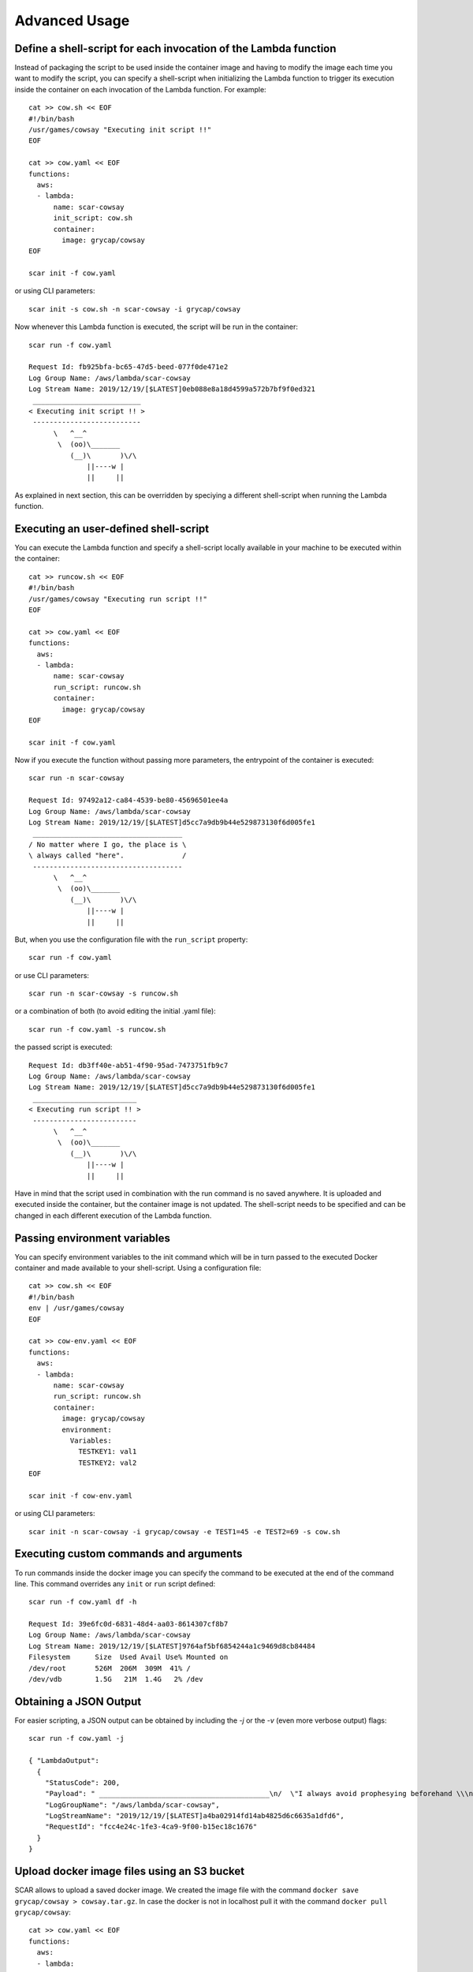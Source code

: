 Advanced Usage
==============

Define a shell-script for each invocation of the Lambda function
----------------------------------------------------------------

Instead of packaging the script to be used inside the container image and having to modify the image each time you want to modify the script, you can specify a shell-script when initializing the Lambda function to trigger its execution inside the container on each invocation of the Lambda function. For example::

  cat >> cow.sh << EOF
  #!/bin/bash
  /usr/games/cowsay "Executing init script !!"
  EOF

  cat >> cow.yaml << EOF
  functions:
    aws:
    - lambda:
        name: scar-cowsay
        init_script: cow.sh
        container:
          image: grycap/cowsay
  EOF

  scar init -f cow.yaml

or using CLI parameters::

  scar init -s cow.sh -n scar-cowsay -i grycap/cowsay

Now whenever this Lambda function is executed, the script will be run in the container::

  scar run -f cow.yaml

  Request Id: fb925bfa-bc65-47d5-beed-077f0de471e2
  Log Group Name: /aws/lambda/scar-cowsay
  Log Stream Name: 2019/12/19/[$LATEST]0eb088e8a18d4599a572b7bf9f0ed321
   __________________________
  < Executing init script !! >
   --------------------------
        \   ^__^
         \  (oo)\_______
            (__)\       )\/\
                ||----w |
                ||     ||


As explained in next section, this can be overridden by speciying a different shell-script when running the Lambda function.


Executing an user-defined shell-script
--------------------------------------

You can execute the Lambda function and specify a shell-script locally available in your machine to be executed within the container::

  cat >> runcow.sh << EOF
  #!/bin/bash
  /usr/games/cowsay "Executing run script !!"
  EOF

  cat >> cow.yaml << EOF
  functions:
    aws:
    - lambda:
        name: scar-cowsay
        run_script: runcow.sh
        container:
          image: grycap/cowsay
  EOF

  scar init -f cow.yaml

Now if you execute the function without passing more parameters, the entrypoint of the container is executed::

  scar run -n scar-cowsay

  Request Id: 97492a12-ca84-4539-be80-45696501ee4a
  Log Group Name: /aws/lambda/scar-cowsay
  Log Stream Name: 2019/12/19/[$LATEST]d5cc7a9db9b44e529873130f6d005fe1
   ____________________________________
  / No matter where I go, the place is \
  \ always called "here".              /
   ------------------------------------
        \   ^__^
         \  (oo)\_______
            (__)\       )\/\
                ||----w |
                ||     ||

But, when you use the configuration file with the ``run_script`` property::

  scar run -f cow.yaml

or use CLI parameters::

  scar run -n scar-cowsay -s runcow.sh

or a combination of both (to avoid editing the initial .yaml file)::

  scar run -f cow.yaml -s runcow.sh

the passed script is executed::

  Request Id: db3ff40e-ab51-4f90-95ad-7473751fb9c7
  Log Group Name: /aws/lambda/scar-cowsay
  Log Stream Name: 2019/12/19/[$LATEST]d5cc7a9db9b44e529873130f6d005fe1
   _________________________
  < Executing run script !! >
   -------------------------
        \   ^__^
         \  (oo)\_______
            (__)\       )\/\
                ||----w |
                ||     ||

Have in mind that the script used in combination with the run command is no saved anywhere.
It is uploaded and executed inside the container, but the container image is not updated.
The shell-script needs to be specified and can be changed in each different execution of the Lambda function.


Passing environment variables
-----------------------------

You can specify environment variables to the init command which will be in turn passed to the executed Docker container and made available to your shell-script.
Using a configuration file::

  cat >> cow.sh << EOF
  #!/bin/bash
  env | /usr/games/cowsay
  EOF

  cat >> cow-env.yaml << EOF
  functions:
    aws:
    - lambda:
        name: scar-cowsay
        run_script: runcow.sh
        container:
          image: grycap/cowsay
          environment:
            Variables:
              TESTKEY1: val1
              TESTKEY2: val2
  EOF

  scar init -f cow-env.yaml

or using CLI parameters::

  scar init -n scar-cowsay -i grycap/cowsay -e TEST1=45 -e TEST2=69 -s cow.sh


Executing custom commands and arguments
---------------------------------------

To run commands inside the docker image you can specify the command to be executed at the end of the command line.
This command overrides any ``init`` or ``run`` script defined::

  scar run -f cow.yaml df -h

  Request Id: 39e6fc0d-6831-48d4-aa03-8614307cf8b7
  Log Group Name: /aws/lambda/scar-cowsay
  Log Stream Name: 2019/12/19/[$LATEST]9764af5bf6854244a1c9469d8cb84484
  Filesystem      Size  Used Avail Use% Mounted on
  /dev/root       526M  206M  309M  41% /
  /dev/vdb        1.5G   21M  1.4G   2% /dev


Obtaining a JSON Output
-----------------------

For easier scripting, a JSON output can be obtained by including the `-j` or the `-v` (even more verbose output) flags::

  scar run -f cow.yaml -j

  { "LambdaOutput":
    {
      "StatusCode": 200,
      "Payload": " _________________________________________\n/  \"I always avoid prophesying beforehand \\\n| because it is much better               |\n|                                         |\n| to prophesy after the event has already |\n| taken place. \" - Winston                |\n|                                         |\n\\ Churchill                               /\n -----------------------------------------\n        \\   ^__^\n         \\  (oo)\\_______\n            (__)\\       )\\/\\\n                ||----w |\n                ||     ||\n",
      "LogGroupName": "/aws/lambda/scar-cowsay",
      "LogStreamName": "2019/12/19/[$LATEST]a4ba02914fd14ab4825d6c6635a1dfd6",
      "RequestId": "fcc4e24c-1fe3-4ca9-9f00-b15ec18c1676"
    }
  }


Upload docker image files using an S3 bucket
--------------------------------------------

SCAR allows to upload a saved docker image.
We created the image file with the command ``docker save grycap/cowsay > cowsay.tar.gz``.
In case the docker is not in localhost pull it with the command ``docker pull grycap/cowsay``::

  cat >> cow.yaml << EOF
  functions:
    aws:
    - lambda:
        name: scar-cowsay
        container:
          image_file: cowsay.tar.gz
        deployment:
          bucket: scar-test
  EOF

  scar init -f cow.yaml

or for the CLI fans::

  scar init -db scar-cowsay -n scar-cowsay -if cowsay.tar.gz

Have in mind that the maximum deployment package size allowed by AWS is an unzipped file of 250MB.
The image file is unpacked in a temporal folder and the udocker layers are created.
Depending on the size of the layers, SCAR will try to upload them or will show the user an error.

Upload 'slim' docker image files in the payload
-----------------------------------------------

Finally, if the image is small enough, SCAR allows to upload it in the function payload wich is ~50MB `` docker save grycap/minicow > minicow.tar.gz``
in case::

  cat >> minicow.yaml << EOF
  functions:
    aws:
    - lambda:
        name: scar-cowsay
        container:
          image_file: minicow.tar.gz
  EOF

  scar init -f minicow.yaml

To help with the creation of slim images, you can use `minicon <https://github.com/grycap/minicon>`_.
Minicon is a general tool to analyze applications and executions of these applications to obtain a filesystem that contains all the dependencies that have been detected.
By using minicon the size of the cowsay image was reduced from 170MB to 11MB.

Setting a specific VPC
----------------------

You can also set an specific VPC parameters to configure the network in you lambda functions.
You only have to add the ``vpc`` field setting the subnets and security groups as shown in the
following example::

    functions:
      aws:
      - lambda:
          vpc:
            SubnetIds:
              - subnet-00000000000000000
            SecurityGroupIds:
              - sg-00000000000000000
          name: scar-cowsay
          container:
            image: grycap/cowsay
